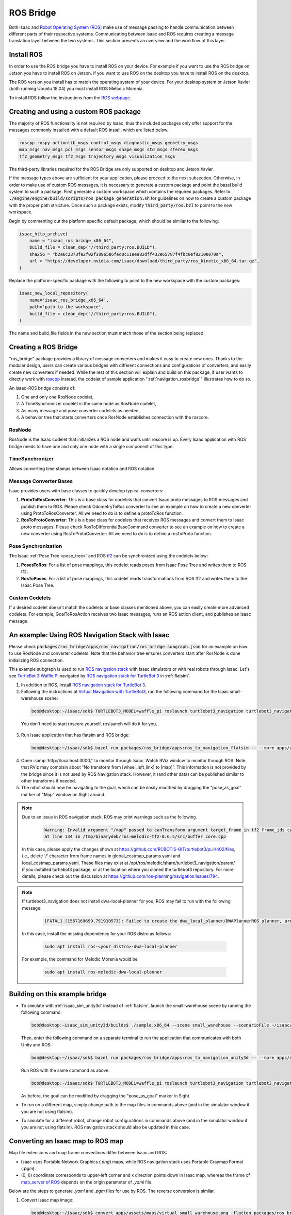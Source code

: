 ..
   Copyright (c) 2020, NVIDIA CORPORATION. All rights reserved.
   NVIDIA CORPORATION and its licensors retain all intellectual property
   and proprietary rights in and to this software, related documentation
   and any modifications thereto. Any use, reproduction, disclosure or
   distribution of this software and related documentation without an express
   license agreement from NVIDIA CORPORATION is strictly prohibited.

.. _ros_bridge:

ROS Bridge
==========
Both Isaac and `Robot Operating System (ROS) <https://www.ros.org/>`_
make use of message passing to handle communication
between different parts of their respective systems.
Communicating between Isaac and ROS requires creating a message translation
layer between the two systems. This section presents an overview and the
workflow of this layer.

Install ROS
--------------------------------------

In order to use the ROS bridge you have to install ROS on your device. For example if you want to
use the ROS bridge on Jetson you have to install ROS on Jetson. If you want to use ROS on the
desktop you have to install ROS on the desktop.

The ROS version you install has to match the operating system of your device. For your desktop
system or Jetson Xavier (both running Ubuntu 18.04) you must install ROS Melodic Morenia.

To install ROS follow the instructions from the `ROS webpage`_.

.. _ROS webpage: http://wiki.ros.org/ROS/Installation

Creating and using a custom ROS package
----------------------------------------

The majority of ROS functionality is not required by Isaac, thus the included packages only offer
support for the messages commonly installed with a default ROS install, which are listed below.

.. code-block:: bash

    roscpp rospy actionlib_msgs control_msgs diagnostic_msgs geometry_msgs
    map_msgs nav_msgs pcl_msgs sensor_msgs shape_msgs std_msgs stereo_msgs
    tf2_geometry_msgs tf2_msgs trajectory_msgs visualization_msgs

The third-party libraries required for the ROS Bridge are only supported on desktop and Jetson
Xavier.

If the message types above are sufficient for your application, please proceed to the next
subsection.  Otherwise, in order to make use of custom ROS messages, it is necessary to generate a
custom package and point the bazel build system to such a package. First generate a custom workspace
which contains the required packages. Refer to
:code:`./engine/engine/build/scripts/ros_package_generation.sh` for guidelines on how to create a
custom package with the proper path structure. Once such a package exists, modify
:code:`third_party/ros.bzl` to point to the new workspace.

Begin by commenting out the platform specific default package, which should be similar
to the following:

.. code-block:: python

    isaac_http_archive(
        name = "isaac_ros_bridge_x86_64",
        build_file = clean_dep("//third_party:ros.BUILD"),
        sha256 = "b2a6c2373fe2f02f3896586fec0c11eea83dff432e65787f4fbc0ef82100070a",
        url = "https://developer.nvidia.com/isaac/download/third_party/ros_kinetic_x86_64.tar.gz",
    )

Replace the platform-specific package with the following to point to the new
workspace with the custom packages:

.. code-block:: python

    isaac_new_local_repository(
        name='isaac_ros_bridge_x86_64',
        path='path to the workspace',
        build_file = clean_dep("//third_party:ros.BUILD"),
    )

The name and build_file fields in the new section must match those of the
section being replaced.

Creating a ROS Bridge
---------------------

"ros_bridge" package provides a library of message converters and makes it easy to create new ones.
Thanks to the modular design, users can create various bridges with different connections and
configurations of converters, and easily create new converters if needed. While the rest of this
section will explain and build on this package, if user wants to directly work with
`roscpp <http://wiki.ros.org/roscpp>`_ instead, the codelet of sample application
":ref:`navigation_rosbridge`" illustrates how to do so.

An Isaac-ROS bridge consists of:

1. One and only one RosNode codelet,
2. A TimeSynchronizer codelet in the same node as RosNode codelet,
3. As many message and pose converter codelets as needed,
4. A behavior tree that starts converters once RosNode establishes connection with the roscore.

RosNode
"""""""

RosNode is the Isaac codelet that initializes a ROS node and waits until roscore is up. Every Isaac
application with ROS bridge needs to have one and only one node with a single component of this
type.

TimeSynchronizer
""""""""""""""""

Allows converting time stamps between Isaac notation and ROS notation.

Message Converter Bases
"""""""""""""""""""""""

Isaac provides users with base classes to quickly develop typical converters:

1. **ProtoToRosConverter**: This is a base class for codelets that convert Isaac proto messages to
   ROS messages and publish them to ROS. Please check OdometryToRos converter to see an example on
   how to create a new converter using ProtoToRosConverter: All we need to do is to define a
   protoToRos function.
2. **RosToProtoConverter**: This is a base class for codelets that receives ROS messages and
   convert them to Isaac proto messages. Please check RosToDifferentialBaseCommand converter to see
   an example on how to create a new converter using RosToProtoConverter: All we need to do is to
   define a rosToProto function.

Pose Synchronization
""""""""""""""""""""

The Isaac :ref:`Pose Tree <pose_tree>` and ROS `tf2 <http://wiki.ros.org/tf2>`_ can
be synchronized using the codelets below:

1. **PosesToRos**: For a list of pose mappings, this codelet reads poses from Isaac Pose Tree
   and writes them to ROS tf2.
2. **RosToPoses**: For a list of pose mappings, this codelet reads transformations from ROS
   tf2 and writes them to the Isaac Pose Tree.

Custom Codelets
"""""""""""""""

If a desired codelet doesn't match the codelets or base classes mentioned above, you can easily
create more advanced codelets. For example, GoalToRosAction receives two Isaac messages, runs an
ROS action client, and publishes an Isaac message.

An example: Using ROS Navigation Stack with Isaac
-------------------------------------------------

Please check :code:`packages/ros_bridge/apps/ros_navigation/ros_bridge.subgraph.json` for an example on how
to use RosNode and converter codelets. Note that the behavior tree ensures converters start after
RosNode is done initializing ROS connection.

This example subgraph is used to run `ROS navigation stack <http://wiki.ros.org/navigation>`_ with
Isaac simulators or with real robots through Isaac. Let's see
`TurtleBot 3 Waffle Pi <http://emanual.robotis.com/docs/en/platform/turtlebot3/overview/>`_
navigated by `ROS navigation stack for TurtleBot 3 <http://wiki.ros.org/turtlebot3_navigation>`_
in :ref:`flatsim`.

1. In addition to ROS, install
   `ROS navigation stack for TurtleBot 3 <http://wiki.ros.org/turtlebot3_navigation>`_.

2. Following the instructions at
   `Virtual Navigation with TurtleBot3 <http://emanual.robotis.com/docs/en/platform/turtlebot3/simulation/#virtual-navigation-with-turtlebot3>`_,
   run the following command for the Isaac small-warehouse scene:

  .. code-block:: bash

    bob@desktop:~/isaac/sdk$ TURTLEBOT3_MODEL=waffle_pi roslaunch turtlebot3_navigation turtlebot3_navigation.launch map_file:=$(realpath packages/ros_bridge/maps/small_warehouse.yaml)

  You don't need to start roscore yourself, roslaunch will do it for you.

3. Run Isaac application that has flatsim and ROS bridge:

  .. code-block:: bash

    bob@desktop:~/isaac/sdk$ bazel run packages/ros_bridge/apps:ros_to_navigation_flatsim -- --more apps/assets/maps/virtual_small_warehouse.json --config ros_navigation:packages/ros_bridge/maps/small_warehouse_map_transformation.config.json,ros_navigation:packages/ros_bridge/apps/ros_to_navigation_turtlebot3_waffle_pi.config.json

4. Open :samp:`http://localhost:3000/` to monitor through Isaac. Watch RViz window to monitor
   through ROS. Note that RViz may complain about "No transform from [wheel_left_link] to [map]".
   This information is not provided by the bridge since it is not used by ROS Navigation stack.
   However, it (and other data) can be published similar to other transforms if needed.

5. The robot should now be navigating to the goal, which can be easily modified by dragging the
   "pose_as_goal" marker of "Map" window on Sight around.

.. note:: Due to an issue in ROS navigation stack, ROS may print warnings such as the following.

    .. code-block:: bash

      Warning: Invalid argument "/map" passed to canTransform argument target_frame in tf2 frame_ids cannot start with a '/' like:
      at line 134 in /tmp/binarydeb/ros-melodic-tf2-0.6.5/src/buffer_core.cpp

 In this case, please apply the changes shown at
 `https://github.com/ROBOTIS-GIT/turtlebot3/pull/402/files <https://github.com/ROBOTIS-GIT/turtlebot3/pull/402/files>`_, i.e.,
 delete '/' character from frame names in global_costmap_params.yaml and local_costmap_params.yaml.
 These files may exist at /opt/ros/melodic/share/turtlebot3_navigation/param/ if you installed
 turtlebot3 package, or at the location where you cloned the turtlebot3 repository.
 For more details, please check out the discussion at
 `https://github.com/ros-planning/navigation/issues/794 <https://github.com/ros-planning/navigation/issues/794>`_.

.. note:: If turtlebot3_navigation does not install dwa-local-planner for you, ROS may fail to run with the following message:

  .. code-block:: bash

      [FATAL] [1567169699.791910573]: Failed to create the dwa_local_planner/DWAPlannerROS planner, are you sure it is properly registered and that the containing library is built? Exception: According to the loaded plugin descriptions the class dwa_local_planner/DWAPlannerROS with base class type nav_core::BaseLocalPlanner does not exist. Declared types are  base_local_planner/TrajectoryPlannerROS

 In this case, install the missing dependency for your ROS distro as follows:

  .. code-block:: bash

      sudo apt install ros-<your_distro>-dwa-local-planner

 For example, the command for Melodic Morenia would be

  .. code-block:: bash

      sudo apt install ros-melodic-dwa-local-planner

Building on this example bridge
----------------------------------
* To simulate with :ref:`isaac_sim_unity3d` instead of :ref:`flatsim`, launch the small-warehouse
  scene by running the following command:

  .. code-block:: bash

    bob@desktop:~isaac_sim_unity3d/builds$ ./sample.x86_64 --scene small_warehouse --scenarioFile ~/isaac/sdk/packages/navsim/scenarios/turtlebot3_waffle_pi.json --scenario 0

  Then, enter the following command on a separate terminal to run the application that communicates
  with both Unity and ROS:

  .. code-block:: bash

    bob@desktop:~/isaac/sdk$ bazel run packages/ros_bridge/apps:ros_to_navigation_unity3d -- --more apps/assets/maps/virtual_small_warehouse.json --config ros_navigation:packages/ros_bridge/maps/small_warehouse_map_transformation.config.json,ros_navigation:packages/ros_bridge/apps/ros_to_navigation_turtlebot3_waffle_pi.config.json

  Run ROS with the same command as above:

  .. code-block:: bash

    bob@desktop:~/isaac/sdk$ TURTLEBOT3_MODEL=waffle_pi roslaunch turtlebot3_navigation turtlebot3_navigation.launch map_file:=$(realpath packages/ros_bridge/maps/small_warehouse.yaml)

  As before, the goal can be modified by dragging the "pose_as_goal" marker in Sight.

* To run on a different map, simply change path to the map files in commands above (and in the
  simulator window if you are not using flatsim).

* To simulate for a different robot, change robot configurations in commands above (and in the simulator
  window if you are not using flatsim). ROS navigation stack should also be updated in this case.

Converting an Isaac map to ROS map
----------------------------------
Map file extensions and map frame conventions differ between Isaac and ROS:

* Isaac uses Portable Network Graphics (*.png*) maps, while ROS navigation stack uses
  Portable Graymap Format (*.pgm*).

* (0, 0) coordinate corresponds to upper-left corner and x direction points down in Isaac map,
  whereas the frame of `map_server of ROS <http://wiki.ros.org/map_server>`_ depends on the origin
  parameter of *.yaml* file.

Below are the steps to generate *.yaml* and *.pgm* files for use by ROS. The reverse conversion is
similar.

1. Convert Isaac map image:

   .. code-block:: bash

      bob@desktop:~/isaac/sdk$ convert apps/assets/maps/virtual_small_warehouse.png -flatten packages/ros_bridge/maps/small_warehouse.pgm

   You may also use the :code:`rotate` flag in this command if you like. We are going to deal with frame
   transformation in step 3.

2. Create a :code:`packages/ros_bridge/maps/small_warehouse.yaml` file that reads

   .. literalinclude:: ../maps/small_warehouse.yaml
      :language: yaml

   You may modify the origin as you like. However, the :code:`resolution` field should match the
   :code:`cell_size` in :code:`apps/assets/maps/virtual_small_warehouse.json`.

3. Find the correct transformation from the Isaac map frame to the ROS map frame to create
   :code:`packages/ros_bridge/maps/small_warehouse_map_transformation.config.json`:

   .. literalinclude:: ../maps/small_warehouse_map_transformation.config.json
      :language: json

   .. note:: One way of finding this transformation is described in
    `ROS Answers <https://answers.ros.org/question/69019/how-to-point-and-click-on-rviz-map-and-output-the-position/?answer=69295#post-id-69295>`_:

     1. Launch ROS navigation:

        .. code-block:: bash

           bob@desktop:~/isaac/sdk$ TURTLEBOT3_MODEL=waffle_pi roslaunch turtlebot3_navigation turtlebot3_navigation.launch map_file:=$(realpath packages/ros_bridge/maps/small_warehouse.yaml)

     2. In a separate terminal, type the following:

        .. code-block:: bash

           bob@desktop:~/isaac/sdk$ rostopic echo /move_base_simple/goal

     3. Give a 2D Nav Goal that corresponds to the Isaac map frame described above (i.e. upper-left
        corner of the map, pointing down).  The pose printed on the terminal with :code:`rostopic`
        is :code:`ros_map_T_map.`
